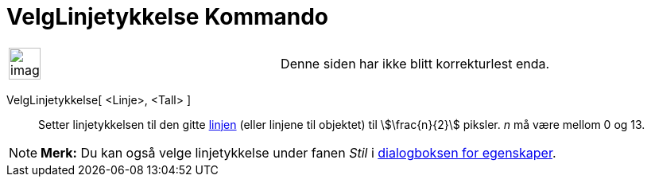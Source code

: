 = VelgLinjetykkelse Kommando
:page-en: commands/SetLineThickness
ifdef::env-github[:imagesdir: /nb/modules/ROOT/assets/images]

[width="100%",cols="50%,50%",]
|===
a|
image:Ambox_content.png[image,width=40,height=40]

|Denne siden har ikke blitt korrekturlest enda.
|===

VelgLinjetykkelse[ <Linje>, <Tall> ]::
  Setter linjetykkelsen til den gitte xref:/Linjer_og_akser.adoc[linjen] (eller linjene til objektet) til
  stem:[\frac{n}{2}] piksler. _n_ må være mellom 0 og 13.

[NOTE]
====

*Merk:* Du kan også velge linjetykkelse under fanen _Stil_ i xref:/Egenskaper.adoc[dialogboksen for egenskaper].

====
